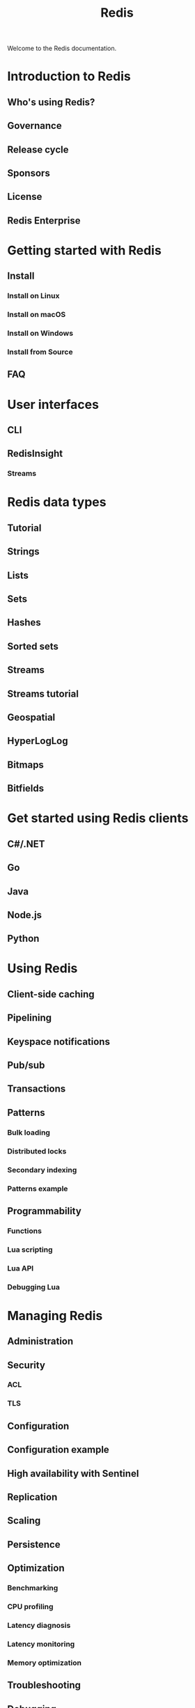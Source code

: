 #+TITLE: Redis
#+VERSION: latest
#+STARTUP: entitiespretty
#+STARTUP: indent
#+STARTUP: overview

Welcome to the Redis documentation.

* Introduction to Redis
  # Learn about the Redis open source project

** Who's using Redis?
** Governance
** Release cycle
** Sponsors
** License
** Redis Enterprise

* Getting started with Redis
  # How to get up and running with Redis

** Install
*** Install on Linux
*** Install on macOS
*** Install on Windows
*** Install from Source

** FAQ

* User interfaces
  # Learn how to use Redis interfaces
** CLI
** RedisInsight
*** Streams

* Redis data types
  # Overview of data types supported by Redis
** Tutorial
** Strings
** Lists
** Sets
** Hashes
** Sorted sets
** Streams
** Streams tutorial
** Geospatial
** HyperLogLog
** Bitmaps
** Bitfields

* Get started using Redis clients
  # Get started using Redis clients. Select your library and connect your application to a Redis database. Then, try an example.
** C#/.NET
** Go
** Java
** Node.js
** Python

* Using Redis
  # A developer's guide to Redis

** Client-side caching
** Pipelining
** Keyspace notifications
** Pub/sub
** Transactions
** Patterns
*** Bulk loading
*** Distributed locks
*** Secondary indexing
*** Patterns example

** Programmability
*** Functions
*** Lua scripting
*** Lua API
*** Debugging Lua

* Managing Redis
  # An administrator's guide to Redis

** Administration
** Security
*** ACL
*** TLS

** Configuration
** Configuration example
** High availability with Sentinel
** Replication
** Scaling
** Persistence
** Optimization
*** Benchmarking
*** CPU profiling
*** Latency diagnosis
*** Latency monitoring
*** Memory optimization

** Troubleshooting
** Debugging

* Redis reference
  # Specifications and protocols

** Command tips
** Modules API
*** API reference
*** Blocking commands
*** Native types API

** Sentinel clients
** Command key specifications
** Protocol spec
** Client handling
** Eviction
** Command arguments
** Signal handling
** Cluster spec
** Gopher protocol
** ARM support
** Internals
*** Event library
*** String internals
*** Virtual memory
*** Redis design draft

* Redis Stack
  # Extends Redis with modern data models and processing engines

** About
** Get started
*** Clients
*** Install
**** Windows
**** Docker
**** macOS
**** Linux
**** binaries

*** Tutorials
**** .NET
**** Node.js
**** Python
**** Spring/Java

** Use cases
** Search
*** Commands
*** Quick start
*** Index JSON
*** Configuration
*** Developer notes
*** Clients
*** Administration Guide
**** General Administration
**** Upgrade to 2.0

*** Reference
**** Query syntax
**** Stop-words
**** Aggregations
**** Tokenization
**** Sorting
**** Tags
**** Highlighting
**** Scoring
**** Extensions
**** Stemming
**** Synonym
**** Payload
**** Spellchecking
**** Phonetic
**** Vector similarity

*** Design Documents
**** Internal design
**** Technical overview
**** Garbage collection
**** Indexing

*** Chinese

** JSON
*** Commands
*** Index/Search
*** Path
*** Performance
*** Memory Usage
*** Developer notes

** Graph
*** Commands
*** Clients
*** Configuration
*** Design
**** Client Specification
**** Result Set Structure
**** GRAPH.BULK endpoint

*** Data types
*** Cypher coverage
*** Path algorithms
*** References
*** Known limitations

** Time Series
*** Commands
*** Quickstart
*** Configuration
*** Development
*** Clients
*** Reference
**** Out-of-order / backfilled ingestion performance considerations

** Probabilistic
*** Commands
*** Quick start
*** Clients
*** Configuration

** License
